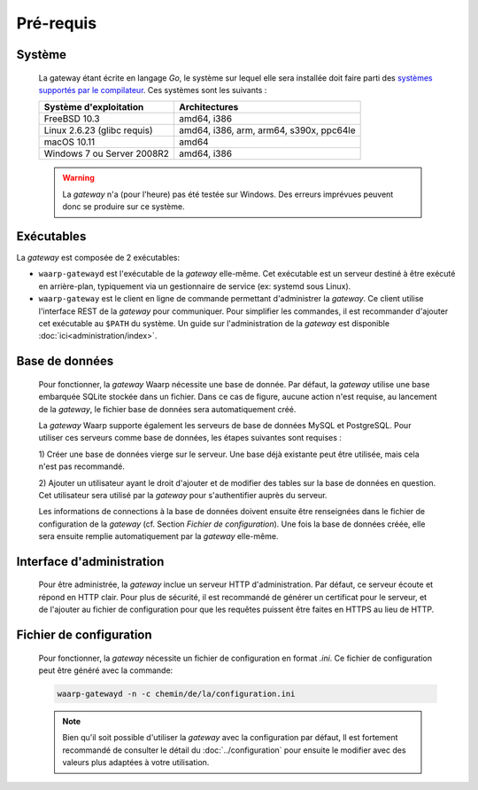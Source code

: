 Pré-requis
==========

Système
-------

   La gateway étant écrite en langage *Go*, le système sur lequel elle sera installée
   doit faire parti des `systèmes supportés par le compilateur
   <https://golang.org/doc/install#requirements>`_. Ces systèmes sont les suivants :

   +-----------------------------+-----------------------------------------+
   | Système d'exploitation      | Architectures                           |
   +=============================+=========================================+
   | FreeBSD 10.3                | amd64, i386                             |
   +-----------------------------+-----------------------------------------+
   | Linux 2.6.23 (glibc requis) | amd64, i386, arm, arm64, s390x, ppc64le |
   +-----------------------------+-----------------------------------------+
   | macOS 10.11                 | amd64                                   |
   +-----------------------------+-----------------------------------------+
   | Windows 7 ou Server 2008R2  | amd64, i386                             |
   +-----------------------------+-----------------------------------------+

   .. warning::
      La *gateway* n'a (pour l'heure) pas été testée sur Windows. Des erreurs
      imprévues peuvent donc se produire sur ce système.


Exécutables
-----------

La *gateway* est composée de 2 exécutables:

* ``waarp-gatewayd`` est l'exécutable de la *gateway* elle-même. Cet exécutable
  est un serveur destiné à être exécuté en arrière-plan, typiquement via un
  gestionnaire de service (ex: systemd sous Linux).

* ``waarp-gateway`` est le client en ligne de commande permettant d'administrer
  la *gateway*. Ce client utilise l'interface REST de la *gateway* pour communiquer.
  Pour simplifier les commandes, il est recommander d'ajouter cet exécutable au
  ``$PATH`` du système. Un guide sur l'administration de la *gateway* est
  disponible :doc:`ici<administration/index>`.


Base de données
---------------

   Pour fonctionner, la *gateway* Waarp nécessite une base de donnée. Par défaut,
   la *gateway* utilise une base embarquée SQLite stockée dans un fichier.
   Dans ce cas de figure, aucune action n'est requise, au lancement de la *gateway*,
   le fichier base de données sera automatiquement créé.

   La *gateway* Waarp supporte également les serveurs de base de données MySQL et
   PostgreSQL. Pour utiliser ces serveurs comme base de données, les étapes
   suivantes sont requises :

   1) Créer une base de données vierge sur le serveur. Une base déjà existante
   peut être utilisée, mais cela n'est pas recommandé.

   2) Ajouter un utilisateur ayant le droit d'ajouter et de modifier des tables sur
   la base de données en question. Cet utilisateur sera utilisé par la *gateway*
   pour s'authentifier auprès du serveur.


   Les informations de connections à la base de données doivent ensuite être
   renseignées dans le fichier de configuration de la *gateway* (cf. Section
   `Fichier de configuration`). Une fois la base de données créée, elle sera ensuite
   remplie automatiquement par la *gateway* elle-même.


Interface d'administration
--------------------------

   Pour être administrée, la *gateway* inclue un serveur HTTP d'administration.
   Par défaut, ce serveur écoute et répond en HTTP clair. Pour plus de sécurité,
   il est recommandé de générer un certificat pour le serveur, et de l'ajouter
   au fichier de configuration pour que les requêtes puissent être faites en
   HTTPS au lieu de HTTP.


Fichier de configuration
------------------------

   Pour fonctionner, la *gateway* nécessite un fichier de configuration en format
   *.ini*. Ce fichier de configuration peut être généré avec la commande:

   .. code-block:: shell

      waarp-gatewayd -n -c chemin/de/la/configuration.ini

   .. note::
      Bien qu'il soit possible d'utiliser la *gateway* avec la configuration par
      défaut, ll est fortement recommandé de consulter le détail du :doc:`../configuration`
      pour ensuite le modifier avec des valeurs plus adaptées à votre utilisation.
